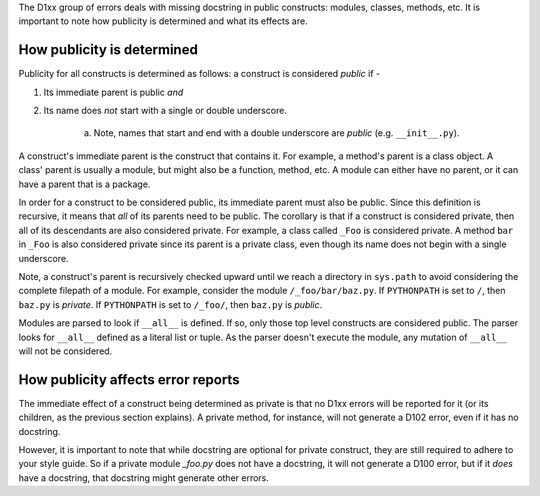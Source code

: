 The D1xx group of errors deals with missing docstring in public constructs:
modules, classes, methods, etc. It is important to note how publicity is
determined and what its effects are.


How publicity is determined
^^^^^^^^^^^^^^^^^^^^^^^^^^^

Publicity for all constructs is determined as follows: a construct is
considered *public* if -

1. Its immediate parent is public *and*
2. Its name does *not* start with a single or double underscore.

    a. Note, names that start and end with a double underscore are *public* (e.g. ``__init__.py``).

A construct's immediate parent is the construct that contains it. For example,
a method's parent is a class object. A class' parent is usually a module, but
might also be a function, method, etc. A module can either have no parent, or
it can have a parent that is a package.

In order for a construct to be considered public, its immediate parent must
also be public. Since this definition is recursive, it means that *all* of its
parents need to be public. The corollary is that if a construct is considered
private, then all of its descendants are also considered private. For example,
a class called ``_Foo`` is considered private. A method ``bar`` in ``_Foo`` is
also considered private since its parent is a private class, even though its
name does not begin with a single underscore.

Note, a construct's parent is recursively checked upward until we reach a directory
in ``sys.path`` to avoid considering the complete filepath of a module.
For example, consider the module ``/_foo/bar/baz.py``.
If ``PYTHONPATH`` is set to ``/``, then ``baz.py`` is *private*.
If ``PYTHONPATH`` is set to ``/_foo/``, then ``baz.py`` is *public*.

Modules are parsed to look if ``__all__`` is defined. If so, only those top
level constructs are considered public. The parser looks for ``__all__``
defined as a literal list or tuple. As the parser doesn't execute the module,
any mutation of ``__all__`` will not be considered.


How publicity affects error reports
^^^^^^^^^^^^^^^^^^^^^^^^^^^^^^^^^^^

The immediate effect of a construct being determined as private is that no
D1xx errors will be reported for it (or its children, as the previous section
explains). A private method, for instance, will not generate a D102 error, even
if it has no docstring.

However, it is important to note that while docstring are optional for private
construct, they are still required to adhere to your style guide. So if a
private module `_foo.py` does not have a docstring, it will not generate a
D100 error, but if it *does* have a docstring, that docstring might generate
other errors.
